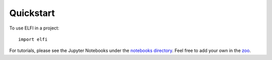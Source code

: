 Quickstart
==========

To use ELFI in a project::

    import elfi

For tutorials, please see the Jupyter Notebooks under the `notebooks directory`_. Feel free to add your own in the zoo_.

.. _notebooks directory: https://github.com/elfi-dev/notebooks
.. _zoo: https://github.com/elfi-dev/zoo
